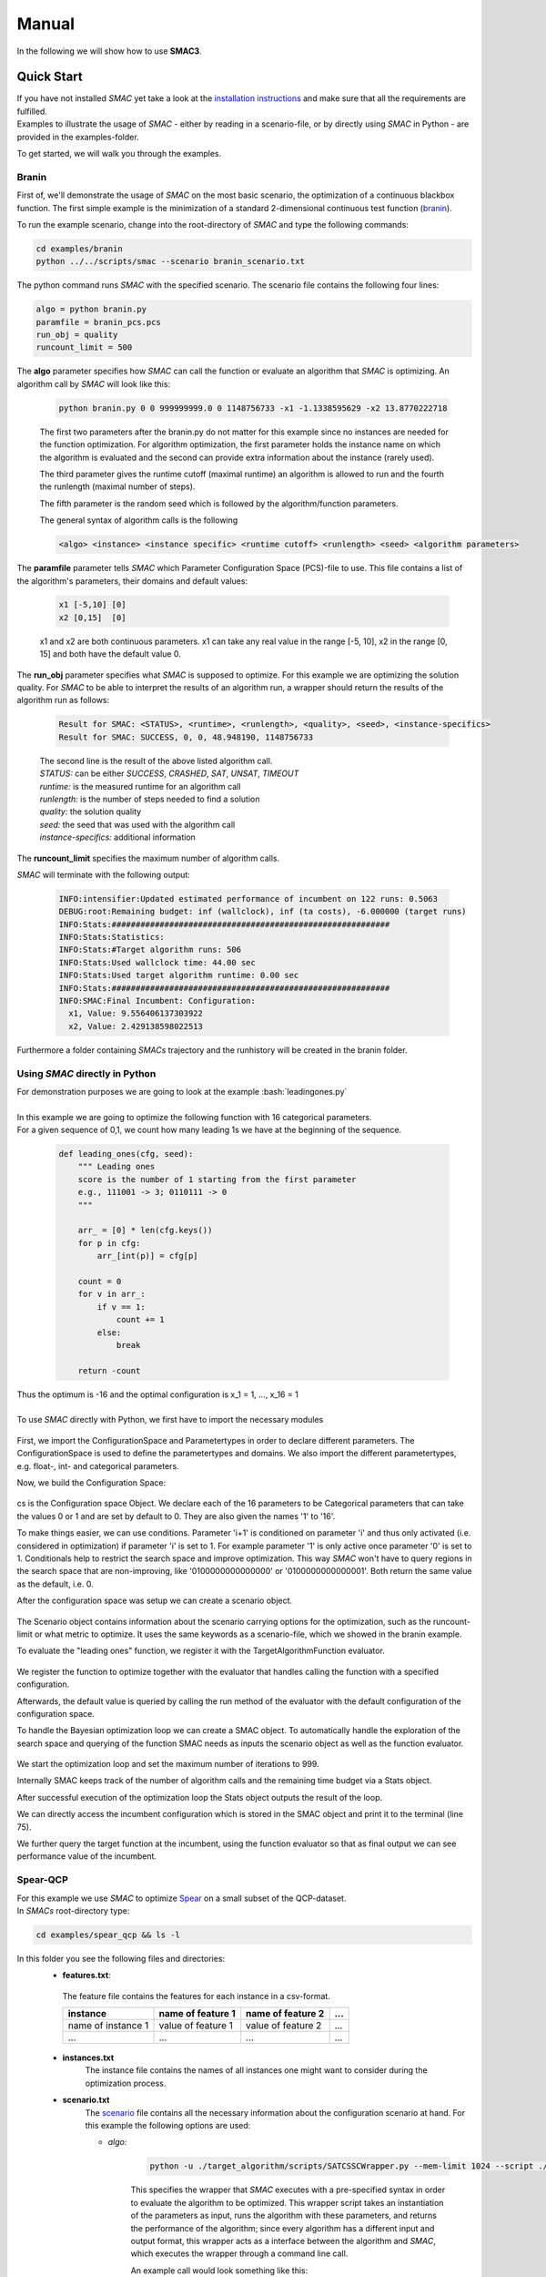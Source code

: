 Manual
======
.. role:: bash(code)
    :language: bash


In the following we will show how to use **SMAC3**.

.. _quick:

Quick Start
-----------
| If you have not installed *SMAC* yet take a look at the `installation instructions <installation.html>`_ and make sure that all the requirements are fulfilled.
| Examples to illustrate the usage of *SMAC* - either by reading in a scenario-file, or by directly using *SMAC* in Python - are provided in the examples-folder.

To get started, we will walk you through the examples.

Branin
~~~~~~
First of, we'll demonstrate the usage of *SMAC* on the most basic scenario, the optimization of a continuous blackbox function.
The first simple example is the minimization of a standard 2-dimensional continuous test function (`branin <https://www.sfu.ca/~ssurjano/branin.html>`_).

To run the example scenario, change into the root-directory of *SMAC* and type the following commands:

.. code-block:: bash

    cd examples/branin
    python ../../scripts/smac --scenario branin_scenario.txt

The python command runs *SMAC* with the specified scenario. The scenario file contains the following four lines:

.. code-block:: bash

    algo = python branin.py
    paramfile = branin_pcs.pcs
    run_obj = quality
    runcount_limit = 500

The **algo** parameter specifies how *SMAC* can call the function or evaluate an algorithm that *SMAC* is optimizing. An algorithm call by *SMAC* will look like this:

    .. code-block:: bash

        python branin.py 0 0 999999999.0 0 1148756733 -x1 -1.1338595629 -x2 13.8770222718

    The first two parameters after the branin.py do not matter for this example since no instances are needed for the function optimization.
    For algorithm optimization, the first parameter holds the instance name on which the algorithm is evaluated and the second can provide extra information about the instance (rarely used).

    The third parameter gives the runtime cutoff (maximal runtime) an algorithm is allowed to run and the fourth the runlength (maximal number of steps).

    The fifth parameter is the random seed which is followed by the algorithm/function parameters.
    
    The general syntax of algorithm calls is the following

    .. code-block:: bash

        <algo> <instance> <instance specific> <runtime cutoff> <runlength> <seed> <algorithm parameters>

The **paramfile** parameter tells *SMAC* which Parameter Configuration Space (PCS)-file to use. This file contains a list of the algorithm's parameters, their domains and default values:

    .. code-block:: bash

        x1 [-5,10] [0]
        x2 [0,15]  [0]

    x1 and x2 are both continuous parameters. x1 can take any real value in the range [-5, 10], x2 in the range [0, 15] and both have the default value 0.

The **run_obj** parameter specifies what *SMAC* is supposed to optimize. For this example we are optimizing the solution quality.
For *SMAC* to be able to interpret the results of an algorithm run, a wrapper should return the results of the algorithm run as follows:

    .. code-block:: bash

        Result for SMAC: <STATUS>, <runtime>, <runlength>, <quality>, <seed>, <instance-specifics>
        Result for SMAC: SUCCESS, 0, 0, 48.948190, 1148756733

    | The second line is the result of the above listed algorithm call.
    | *STATUS:* can be either *SUCCESS*, *CRASHED*, *SAT*, *UNSAT*, *TIMEOUT*
    | *runtime:* is the measured runtime for an algorithm call
    | *runlength:* is the number of steps needed to find a solution
    | *quality:* the solution quality
    | *seed:* the seed that was used with the algorithm call
    | *instance-specifics:* additional information

The **runcount_limit** specifies the maximum number of algorithm calls.

*SMAC* will terminate with the following output:

    .. code-block:: bash

        INFO:intensifier:Updated estimated performance of incumbent on 122 runs: 0.5063
        DEBUG:root:Remaining budget: inf (wallclock), inf (ta costs), -6.000000 (target runs)
        INFO:Stats:##########################################################
        INFO:Stats:Statistics:
        INFO:Stats:#Target algorithm runs: 506
        INFO:Stats:Used wallclock time: 44.00 sec
        INFO:Stats:Used target algorithm runtime: 0.00 sec
        INFO:Stats:##########################################################
        INFO:SMAC:Final Incumbent: Configuration:
          x1, Value: 9.556406137303922
          x2, Value: 2.429138598022513

Furthermore a folder containing *SMACs* trajectory and the runhistory will be created in the branin folder.

Using *SMAC* directly in Python
~~~~~~~~~~~~~~~~~~~~~~~~~~~~~~~
| For demonstration purposes we are going to look at the example :bash:`leadingones.py`
|
| In this example we are going to optimize the following function with 16 categorical parameters.
| For a given sequence of 0,1, we count how many leading 1s we have at the beginning of the sequence. 

    .. code-block:: python

        def leading_ones(cfg, seed):
            """ Leading ones
            score is the number of 1 starting from the first parameter
            e.g., 111001 -> 3; 0110111 -> 0
            """

            arr_ = [0] * len(cfg.keys())
            for p in cfg:
                arr_[int(p)] = cfg[p]

            count = 0
            for v in arr_:
                if v == 1:
                    count += 1
                else:
                    break

            return -count

| Thus the optimum is -16 and the optimal configuration is x_1 = 1, ..., x_16 = 1
|
| To use *SMAC* directly with Python, we first have to import the necessary modules

    .. code-block:: python
        :lineno-start: 3

        import numpy as np

        from smac.configspace import ConfigurationSpace
        from ConfigSpace.hyperparameters import CategoricalHyperparameter, \
            UniformFloatHyperparameter, UniformIntegerHyperparameter
        from ConfigSpace.conditions import InCondition

        from smac.tae.execute_func import ExecuteTAFunc
        from smac.scenario.scenario import Scenario
        from smac.facade.smac_facade import SMAC

First, we import the ConfigurationSpace and Parametertypes in order to declare different parameters.
The ConfigurationSpace is used to define the parametertypes and domains. We also
import the different parametertypes, e.g. float-, int- and categorical parameters.

Now, we build the Configuration Space:

    .. code-block:: python
        :lineno-start: 38

        # build Configuration Space which defines all parameters and their ranges
        n_params = 16
        use_conditionals = True # using conditionals should help a lot in this example

        cs = ConfigurationSpace()
        previous_param = None
        for n in range(n_params):
            p = CategoricalHyperparameter("%d" % (n), [0, 1], default=0)
            cs.add_hyperparameter(p)

            if n > 0 and use_conditionals:
                cond = InCondition(
                    child=p, parent=previous_param, values=[1])
                cs.add_condition(cond)

            previous_param = p

cs is the Configuration space Object. 
We declare each of the 16 parameters to be Categorical parameters 
that can take the values 0 or 1 and are set by default to 0. 
They are also given the names '1' to '16'.

To make things easier, we can use conditions.
Parameter 'i+1' is conditioned on parameter 'i' 
and thus only activated (i.e. considered in optimization) if parameter 'i' is set to 1. 
For example parameter '1' is only active once parameter '0' is set to 1. 
Conditionals help to restrict the search space and improve optimization.
This way *SMAC* won't have to query regions in the search space that are non-improving, 
like '0100000000000000' or '0100000000000001'. Both return the same value as the default, i.e. 0.

After the configuration space was setup we can create a scenario object.

    .. code-block:: python
        :lineno-start: 53

        # SMAC scenario object
        scenario = Scenario({"run_obj": "quality",  # we optimize quality (alternatively runtime)
                             "runcount-limit": n_params*2,  # at most 200 function evaluations
                             "cs": cs,  # configuration space
                             "deterministic": "true"
                             })

The Scenario object contains information about the scenario carrying options for the optimization, such as the runcount-limit or what metric to optimize.
It uses the same keywords as a scenario-file, which we showed in the branin example.

To evaluate the "leading ones" function, we register it with the TargetAlgorithmFunction evaluator.

    .. code-block:: python
        :lineno-start: 60

        # register function to be optimize
        taf = ExecuteTAFunc(leading_ones)

        # example call of the function
        # it returns: Status, Cost, Runtime, Additional Infos
        def_value = taf.run(cs.get_default_configuration())[1]
        print("Default Value: %.2f" % (def_value))

We register the function to optimize together with the evaluator that handles calling the function with a specified configuration.

Afterwards, the default value is queried by calling the run method of the evaluator with the default configuration of the configuration space.

To handle the Bayesian optimization loop we can create a SMAC object.
To automatically handle the exploration of the search space 
and querying of the function SMAC needs as inputs the scenario object as well as the function evaluator.

    .. code-block:: python
        :lineno-start: 68

        # Optimize
        smac = SMAC(scenario=scenario, rng=np.random.RandomState(42),
                    tae_runner=taf)
        try:
            incumbent = smac.optimize()
        finally:
            smac.stats.print_stats()
            incumbent = smac.solver.incumbent

        inc_value = taf.run(incumbent)[1]
        print("Optimized Value: %.2f" % (inc_value))

We start the optimization loop and set the maximum number of iterations to 999.

Internally SMAC keeps track of the number of algorithm calls and the remaining time budget via a Stats object.

After successful execution of the optimization loop the Stats object outputs the result of the loop.

We can directly access the incumbent configuration which is stored in the SMAC object and print it to the terminal (line 75).

We further query the target function at the incumbent, using the function evaluator so that as final output we can see performance value of the incumbent.



Spear-QCP
~~~~~~~~~
| For this example we use *SMAC* to optimize `Spear <http://www.domagoj-babic.com/index.php/ResearchProjects/Spear>`_ on a small subset of the QCP-dataset.
| In *SMACs* root-directory type:

.. code-block:: bash

    cd examples/spear_qcp && ls -l

In this folder you see the following files and directories:
    * **features.txt**:

     The feature file contains the features for each instance in a csv-format.

     +--------------------+--------------------+--------------------+-----+
     |      instance      | name of feature 1  | name of feature 2  | ... |
     +====================+====================+====================+=====+
     | name of instance 1 | value of feature 1 | value of feature 2 | ... |
     +--------------------+--------------------+--------------------+-----+
     |         ...        |          ...       |          ...       | ... |
     +--------------------+--------------------+--------------------+-----+

    * **instances.txt**
        The instance file contains the names of all instances one might want to consider during the optimization process.

    * **scenario.txt**
        The scenario_ file contains all the necessary information about the configuration scenario at hand.
        For this example the following options are used:

        * *algo:*

            .. code-block:: bash

                python -u ./target_algorithm/scripts/SATCSSCWrapper.py --mem-limit 1024 --script ./target_algorithm/spear-python/spearCSSCWrapper.py

            This specifies the wrapper that *SMAC* executes with a pre-specified syntax in order to evaluate the algorithm to be optimized.
            This wrapper script takes an instantiation of the parameters as input, runs the algorithm with these parameters, and returns
            the performance of the algorithm; since every algorithm has a different input and output format, this wrapper acts as a interface between the
            algorithm and *SMAC*, which executes the wrapper through a command line call.

            An example call would look something like this:

            .. code-block:: bash

                <algo> <instance> <instance_specifics> <running time cutoff> <run length> <seed> <algorithm parameters>

            For *SMAC* to be able to interpret the results of the algorithm run, the wrapper returns the results of the algorithm run as follows:
            :bash:`STATUS, runtime, runlength, quality, seed, instance-specifics`

        * *paramfile:*

            This parameter specifies which pcs-file to use and where it is located.

            The pcs-file specifies the Parameter Configuration Space file, which lists the algorithm's parameters, their domains, and default values (one per line)

            In this example we are dealing with 26 parameters of which 12 are categorical and 14 are continuous. Out of these 26
            parameters, 9 parameters are conditionals (they are only active if their parent parameter takes on a certain value).

        * *execdir:* Specifies the directory in which the target algorithm will be run.

        * *deterministic:* Specifies if the configuration scenario is deterministic.

        * *run_obj:* This parameter tells *SMAC* what is to be optimized, i.e. runtime or (solution) quality.

        * *overall_obj:* Specifies how to evaluate the performance values, e.g as mean or PARX.

        * *cutoff_time:* The target algorithms cutoff time.

        * *wallclock-limit:* This parameter is used to give the time budget for the configuration task in seconds.

        * *instance_file:* See instances.txt above.

        * *feature_file:* See features.txt above.

    * **run.sh**
        A shell script calling *SMAC* with the following command:
        :bash:`python ../../scripts/smac --scenario scenario.txt --verbose DEBUG`
        This runs *SMAC* with the scenario options specified in the scenario.txt file.

    * **target_algorithms** contains the wrapper and the executable for Spear.
    * **instances** folder contains the instances on which *SMAC* will configure Spear.

To run the example type one of the two commands below into a terminal:

.. code-block:: bash

    bash run.sh
    python ../../scripts/smac --scenario scenario.txt --verbose DEBUG

| *SMAC* will run for a few seconds and generate a lot of logging output.
| After *SMAC* finished the configuration process you'll get some final statistics about the configuration process:

.. code-block:: bash

    DEBUG:root:Remaining budget: -11.897580 (wallclock), inf (ta costs), inf (target runs)
    INFO:Stats:##########################################################
    INFO:Stats:Statistics:
    INFO:Stats:#Target algorithm runs: 28
    INFO:Stats:Used wallclock time: 21.90 sec
    INFO:Stats:Used target algorithm runtime: 15.72 sec
    INFO:Stats:##########################################################
    INFO:SMAC:Final Incumbent: Configuration:
      sp-clause-activity-inc, Value: 0.956325431976
      sp-clause-decay, Value: 1.77371504106
      sp-clause-del-heur, Value: 2
      sp-first-restart, Value: 52
      sp-learned-clause-sort-heur, Value: 13
      sp-learned-clauses-inc, Value: 1.12196861555
      sp-learned-size-factor, Value: 0.760013050806
      sp-max-res-lit-inc, Value: 0.909236510144
      sp-max-res-runs, Value: 3
      sp-orig-clause-sort-heur, Value: 1
      sp-phase-dec-heur, Value: 6
      sp-rand-phase-dec-freq, Value: 0.0001
      sp-rand-phase-scaling, Value: 0.825118640774
      sp-rand-var-dec-freq, Value: 0.05
      sp-rand-var-dec-scaling, Value: 1.05290899107
      sp-res-cutoff-cls, Value: 5
      sp-res-cutoff-lits, Value: 1378
      sp-res-order-heur, Value: 6
      sp-resolution, Value: 1
      sp-restart-inc, Value: 1.84809841772
      sp-update-dec-queue, Value: 1
      sp-use-pure-literal-rule, Value: 0
      sp-var-activity-inc, Value: 1.00507435273
      sp-var-dec-heur, Value: 4
      sp-variable-decay, Value: 1.91690063007


The first line shows why *SMAC* terminated. The wallclock time-budget is exhausted. The target algorithm runtime (ta cost) and target algorithm runs were not exhausted since the budget for these were not specified and thus set to the default, i.e., infinity.

The statistics further show the used wallclock time, target algorithm runtime and the number of executed target algorithm runs.

| The directory in which you invoked *SMAC* now contain a new folder called **SMAC3-output_YYYY-MM-DD_HH:MM:SS**.
| The .json file contains the information about the target algorithms *SMAC* just executed. In this file you can see the *status* of the algorithm run, *misc*, the *instance* on which the algorithm was evaluated, which *seed* was used, how much *time* the algorithm needed and with which *configuration* the algorithm was run.
| In the folder *SMAC* generates a file for the runhistory, and two files for the trajectory.


SMAC-options and file-formats
-----------------------------

*SMAC* is called via the command-line with the following arguments:
.. code-block:: bash

        python smac --scenario-file SCENARIO --seed INT --verbose-level LEVEL --modus MODUS --warmstart_runhistory RUNHISTORY --warmstart_scenario SCENARIO --warmstart_incumbent INCUMBENT

Required:
     * *scenario-file*: Path to the file that specifies the scenario_ for this *SMAC*-run.
Optional:
     * *seed*: The integer that the random-generator will be based upon. Default: 12345
     * *verbose-level*: in [INFO, DEBUG], specifies the logging-verbosity. Default: INFO
     * *modus*: in [SMAC, ROAR]. SMAC will use the bayeasian optimization with an intensification process, whereas ROAR stands for Random Online Adaptive Racing*. Default: SMAC
     * *warmstart_runhistory*: When warmstarting the optimization-process, this is the list of runhistory-files to use. Default: None
     * *warmstart_scenario*: When warmstarting, this is the scenario-file that corresponds to the *warmstart_runhistory*. PCS and feature-space need to be identical to the *scenario-file*. Default: None
     * *warmstart_incumbent*: List of trajectories, from which to use final incumbent as challenger. Default: None

.. _scenario:

Scenario-options
~~~~~~~~~~~~~~~~

In the scenario-file, most of the options are specified.
The format is one option per line:
.. code-block:: bash

        OPTION1 VALUE1
        OPTION2 VALUE2
        ...

For boolean options "1" or "true" both evaluate to True.

Required:
        * *algo* specifies the target-algorithm call that *SMAC* will optimize. Is interpreted as a bash-command.
        * *paramfile* specifies the path to the PCS-file
        * *cutoff_time* is the maximum runtime, after which the target-algorithm is cancelled. **Required if *run_obj* is runtime.**

Optional:
        * *abort_on_first_run_crash* in [true, false]. If true, *SMAC* will abort if the first run of the target algorithm crashes. Default: true.
        * *execdir* specifies the path to the execution-directory. Default: ".".
        * *deterministic* in [true, false]. If true, the optimization process will be repeatable. Default: false 
        * *run_obj* in [runtime, quality]. Defines what metric to optimize. When optimizing runtime, *cutoff_time* is required as well. Default: runtime.
        * *overall_obj* is PARX, where X is an integer defining the penalty imposed on timeouts (i.e. runtimes that exceed the *cutoff-time*). Default: PAR10.
        * *memory_limit* is the maximum available memory the target-algorithm can occupy before being cancelled.
        * *tuner-timeout* is the maximum amount of CPU-time used for optimization. Default: inf.
        * *wallclock_limit* is the maximum amount of wallclock-time used for optimization. Default: inf.
        * *runcount_limit* is the maximum number of algorithm-calls during optimization. Default: inf.
        * *minR* is the minimum number of calls per configuration. Default: 1
        * *maxR* is the maximum number of calls per configuration. Default: 2000
        * *instance_file* specifies the file with the training-instances.
        * *test-instance_file* specifies the file with the test-instances.
        * *feature_file* specifies the file with the instance-features
        * *output_dir* specifies the output-directory for all emerging files, such as logging and results. Default: "smac3-output_YEAR-MONTH-DAY_HOUR:MINUTE:SECOND"
        * *shared_model*:  Default: false
        * *initial_incumbent*: in [DEFAULT, RANDOM]. DEFAULT is the default from the PCS. Default: DEFAULT.
